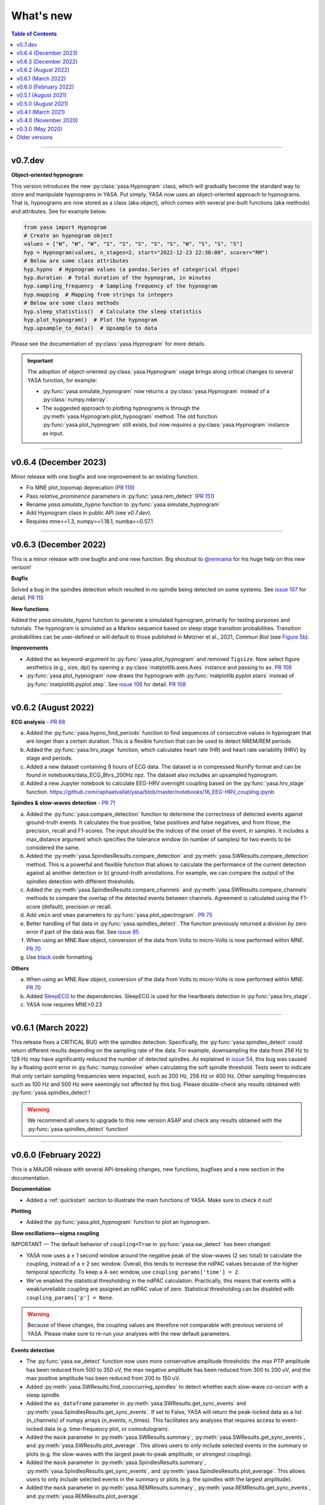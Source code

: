 .. _changelog:

What's new
##########

.. contents:: Table of Contents
    :depth: 2

----------------------------------------------------------------------------------------

v0.7.dev
--------

**Object-oriented hypnogram**

This version introduces the new :py:class:`yasa.Hypnogram` class, which will gradually become
the standard way to store and manipulate hypnograms in YASA. Put simply, YASA now uses an
object-oriented approach to hypnograms. That is, hypnograms are now stored as a class (aka object),
which comes with several pre-built functions (aka methods) and attributes. See for example below:

.. code-block::  python

    from yasa import Hypnogram
    # Create an hypnogram object
    values = ["W", "W", "W", "S", "S", "S", "S", "S", "W", "S", "S", "S"]
    hyp = Hypnogram(values, n_stages=2, start="2022-12-23 22:30:00", scorer="RM")
    # Below are some class attributes
    hyp.hypno  # Hypnogram values (a pandas.Series of categorical dtype)
    hyp.duration  # Total duration of the hypnogram, in minutes
    hyp.sampling_frequency  # Sampling frequency of the hypnogram
    hyp.mapping  # Mapping from strings to integers
    # Below are some class methods
    hyp.sleep_statistics()  # Calculate the sleep statistics
    hyp.plot_hypnogram()  # Plot the hypnogram
    hyp.upsample_to_data()  # Upsample to data

Please see the documentation of :py:class:`yasa.Hypnogram` for more details.

.. important::
  The adoption of object-oriented :py:class:`yasa.Hypnogram` usage brings along critical changes to several YASA function, for example:

  * :py:func:`yasa.simulate_hypnogram` now returns a :py:class:`yasa.Hypnogram` instead of a :py:class:`numpy.ndarray`.
  * The suggested approach to plotting hypnograms is through the :py:meth:`yasa.Hypnogram.plot_hypnogram` method. The old function :py:func:`yasa.plot_hypnogram` still exists, but now *requires* a :py:class:`yasa.Hypnogram` instance as input.

----------------------------------------------------------------------------------------

v0.6.4 (December 2023)
----------------------

Minor release with one bugfix and one improvement to an existing function.

- Fix MNE plot_topomap deprecation (`PR 119 <https://github.com/raphaelvallat/yasa/pull/119>`_)
- Pass `relative_prominence` parameters in :py:func:`yasa.rem_detect` (`PR 151 <https://github.com/raphaelvallat/yasa/pull/151>`_)
- Rename `yasa.simulate_hypno` function to :py:func:`yasa.simulate_hypnogram`
- Add Hypnogram class in public API (see `v0.7.dev`).
- Requires mne>=1.3, numpy>=1.18.1, numba>=0.57.1

----------------------------------------------------------------------------------------

v0.6.3 (December 2022)
----------------------

This is a minor release with one bugfix and one new function. Big shoutout to `@remrama <https://github.com/remrama>`_ for his huge help on this new version!

**Bugfix**

Solved a bug in the spindles detection which resulted in no spindle being detected on some systems. See `issue 107 <https://github.com/raphaelvallat/yasa/issues/107>`_ for detail. `PR 115 <https://github.com/raphaelvallat/yasa/pull/115>`_

**New functions**

Added the `yasa.simulate_hypno` function to generate a simulated hypnogram, primarily for testing purposes and tutorials. The hypnogram is simulated as a Markov sequence based on sleep stage transition probabilities. Transition probabilities can be user-defined or will default to those published in Metzner et al., 2021, *Commun Biol* (see `Figure 5b <https://www.nature.com/articles/s42003-021-02912-6#Fig5>`_).

**Improvements**

* Added the ``ax`` keyword-argument to :py:func:`yasa.plot_hypnogram` and removed ``figsize``. Now select figure aesthetics (e.g., size, dpi) by opening a :py:class:`matplotlib.axes.Axes` instance and passing to ``ax``. `PR 108 <https://github.com/raphaelvallat/yasa/pull/108>`_
* :py:func:`yasa.plot_hypnogram` now draws the hypnogram with :py:func:`matplotlib.pyplot.stairs` instead of :py:func:`matplotlib.pyplot.step`. See `issue 106 <https://github.com/raphaelvallat/yasa/issues/106>`_ for detail. `PR 108 <https://github.com/raphaelvallat/yasa/pull/108>`_

----------------------------------------------------------------------------------------

v0.6.2 (August 2022)
--------------------

**ECG analysis** - `PR 68 <https://github.com/raphaelvallat/yasa/pull/68>`_

a. Added the :py:func:`yasa.hypno_find_periods` function to find sequences of consecutive values in hypnogram that are longer than a certain duration. This is a flexible function that can be used to detect NREM/REM periods.
b. Added the :py:func:`yasa.hrv_stage` function, which calculates heart rate (HR) and heart rate variability (HRV) by stage and periods.
c. Added a new dataset containing 8 hours of ECG data. The dataset is in compressed NumPy format and can be found in notebooks/data_ECG_8hrs_200Hz.npz. The dataset also includes an upsampled hypnogram.
d. Added a new Jupyter notebook to calculate EEG-HRV overnight coupling based on the :py:func:`yasa.hrv_stage` function. https://github.com/raphaelvallat/yasa/blob/master/notebooks/16_EEG-HRV_coupling.ipynb

**Spindles & slow-waves detection** - `PR 71 <https://github.com/raphaelvallat/yasa/pull/71>`_

a. Added the :py:func:`yasa.compare_detection` function to determine the correctness of detected events against ground-truth events. It calculates the true positive, false positives and false negatives, and from those, the precision, recall and F1-scores. The input should be the indices of the onset of the event, in samples. It includes a max_distance argument which specifies the tolerance window (in number of samples) for two events to be considered the same.
b. Added the :py:meth:`yasa.SpindlesResults.compare_detection` and :py:meth:`yasa.SWResults.compare_detection` method. This is a powerful and flexible function that allows to calculate the performance of the current detection against a) another detection or b) ground-truth annotations. For example, we can compare the output of the spindles detection with different thresholds.
c. Added the :py:meth:`yasa.SpindlesResults.compare_channels` and :py:meth:`yasa.SWResults.compare_channels` methods to compare the overlap of the detected events between channels. Agreement is calculated using the F1-score (default), precision or recall.
d. Add ``vmin`` and ``vmax`` parameters to :py:func:`yasa.plot_spectrogram`. `PR 75 <https://github.com/raphaelvallat/yasa/pull/75>`_
e. Better handling of flat data in :py:func:`yasa.spindles_detect`. The function previously returned a division by zero error if part of the data was flat. See `issue 85 <https://github.com/raphaelvallat/yasa/issues/85>`_
f. When using an MNE.Raw object, conversion of the data from Volts to micro-Volts is now performed within MNE. `PR 70 <https://github.com/raphaelvallat/yasa/pull/70>`_
g. Use `black <https://black.readthedocs.io/en/stable/>`_ code formatting.

**Others**

a. When using an MNE.Raw object, conversion of the data from Volts to micro-Volts is now performed within MNE. `PR 70 <https://github.com/raphaelvallat/yasa/pull/70>`_
b. Added `SleepECG <https://sleepecg.readthedocs.io/en/stable/>`_ to the dependencies. SleepECG is used for the heartbeats detection in :py:func:`yasa.hrv_stage`.
c. YASA now requires MNE>0.23

----------------------------------------------------------------------------------------

v0.6.1 (March 2022)
-------------------

This release fixes a CRITICAL BUG with the spindles detection. Specifically, the :py:func:`yasa.spindles_detect` could return different results depending on the sampling rate of the data.
For example, downsampling the data from 256 Hz to 128 Hz may have significantly reduced the number of detected spindles. As explained in `issue 54 <https://github.com/raphaelvallat/yasa/issues/54>`_, this bug was caused by a floating-point error
in :py:func:`numpy.convolve` when calculating the soft spindle threshold. Tests seem to indicate that only certain sampling frequencies were impacted, such as 200 Hz, 256 Hz or 400 Hz. Other sampling frequencies such as 100 Hz and 500 Hz were seemingly not affected by this bug. Please double-check any results obtained with :py:func:`yasa.spindles_detect`!

.. warning:: We recommend all users to upgrade to this new version ASAP and check any results obtained with the :py:func:`yasa.spindles_detect` function!

----------------------------------------------------------------------------------------

v0.6.0 (February 2022)
----------------------

This is a MAJOR release with several API-breaking changes, new functions, bugfixes and a new section in the documentation.

**Documentation**

* Added a :ref:`quickstart` section to illustrate the main functions of YASA. Make sure to check it out!

**Plotting**

* Added the :py:func:`yasa.plot_hypnogram` function to plot an hypnogram.

**Slow oscillations—sigma coupling**

IMPORTANT — The default behavior of ``coupling=True`` in :py:func:`yasa.sw_detect` has been changed:

* YASA now uses a ± 1 second window around the negative peak of the slow-waves (2 sec total) to calculate the coupling, instead of a ± 2 sec window. Overall, this tends to increase the ndPAC values because of the higher temporal specificity. To keep a 4-sec window, use ``coupling_params['time'] = 2``.

* We've enabled the statistical thresholding in the ndPAC calculation. Practically, this means that events with a weak/unreliable coupling are assigned an ndPAC value of zero. Statistical thresholding can be disabled with ``coupling_params['p'] = None``.

.. warning:: Because of these changes, the coupling values are therefore not comparable with previous versions of YASA. Please make sure to re-run your analyses with the new default parameters.

**Events detection**

* The :py:func:`yasa.sw_detect` function now uses more conservative amplitude thresholds: the max PTP amplitude has been reduced from 500 to 350 uV, the max negative amplitude has been reduced from 300 to 200 uV, and the max positive amplitude has been reduced from 200 to 150 uV.

* Added :py:meth:`yasa.SWResults.find_cooccurring_spindles` to detect whether each slow-wave co-occurr with a sleep spindle.

* Added the ``as_dataframe`` parameter in :py:meth:`yasa.SWResults.get_sync_events` and :py:meth:`yasa.SpindlesResults.get_sync_events`. If set to False, YASA will return the peak-locked data as a list (n_channels) of numpy arrays (n_events, n_times). This facilitates any analyses that requires access to event-locked data (e.g. time-frequency plot, or comodulogram).

* Added the ``mask`` parameter in :py:meth:`yasa.SWResults.summary`, :py:meth:`yasa.SWResults.get_sync_events`, and :py:meth:`yasa.SWResults.plot_average`. This allows users to only include selected events in the summary or plots (e.g. the slow-waves with the largest peak-to-peak amplitude, or strongest coupling).

* Added the ``mask`` parameter in :py:meth:`yasa.SpindlesResults.summary`, :py:meth:`yasa.SpindlesResults.get_sync_events`, and :py:meth:`yasa.SpindlesResults.plot_average`. This allows users to only include selected events in the summary or plots (e.g. the spindles with the largest amplitude).

* Added the ``mask`` parameter in :py:meth:`yasa.REMResults.summary`, :py:meth:`yasa.REMResults.get_sync_events`, and :py:meth:`yasa.REMResults.plot_average`.

**Others**

* :py:func:`yasa.irasa` now informs about the maximum resampled fitting range, and raises a warning if parameters/frequencies are ill-specified. See `PR42 <https://github.com/raphaelvallat/yasa/pull/42>`_ and associated paper: https://doi.org/10.1101/2021.10.15.464483

* Added a ``verbose`` parameter to :py:func:`yasa.hypno_upsample_to_data` and :py:func:`yasa.irasa`.

* Remove Travis CI

* Remove CI testing for Python 3.6

----------------------------------------------------------------------------------------

v0.5.1 (August 2021)
--------------------

This is a bugfix release. The latest pre-trained classifiers for :py:class:`yasa.SleepStaging` were accidentally missing from the previous release. They have now been included in this release.

----------------------------------------------------------------------------------------

v0.5.0 (August 2021)
--------------------

This is a major release with an important bugfix for the slow-waves detection as well as API-breaking changes in the automatic sleep staging module. We recommend all users to upgrade to this version with `pip install --upgrade yasa`.

**Slow-waves detection**

We have fixed a critical bug in :py:func:`yasa.sw_detect` in which the detection could keep slow-waves with invalid duration (e.g. several tens of seconds). We have now added extra safety checks to make sure that the total duration of the slow-waves does not exceed the maximum duration allowed by the ``dur_neg`` and ``dur_pos`` parameters (default = 2.5 seconds).

.. warning::
  Please make sure to double-check any results obtained with :py:func:`yasa.sw_detect`.

**Sleep staging**

Recently, we have published a `preprint article <https://www.biorxiv.org/content/10.1101/2021.05.28.446165v1>`_ describing YASA's sleep staging algorithm and its validation across hundreds of polysomnography recordings. In July 2021, we have received comments from three reviewers, which have led us to implement several changes to the sleep staging algorithm.
The most significant change is that the time lengths of the rolling windows have been updated from 5.5 minutes centered / 5 minutes past to 7.5 minutes centered / 2 min past, leading to slight improvements in accuracy. Furthermore, we have also updated the training database and the parameters of the LightGBM classifier.
Unfortunately, these changes mean that the new version of the algorithm is no longer compatible with the previous version (0.4.0 or 0.4.1). Therefore, if you're running a longitudinal study with YASA's sleep staging, we either recommend to keep the previous version of YASA, or to update to the new version and reprocess all your nights with the new algorithm for consistency.

**Sleep statistics**

Artefact and Unscored epochs are now excluded from the calculation of the total sleep time (TST) in :py:func:`yasa.sleep_statistics`. Previously, YASA calculated TST as SPT - WASO, thus including Art and Uns. TST is now calculated as the sum of all REM and NREM sleep in SPT.

**New FAQ**

The online documentation now has a brand new FAQ section! Make sure to check it out at https://raphaelvallat.com/yasa/build/html/faq.html

**New function: coincidence matrix**

We have added the :py:meth:`yasa.SpindlesResults.get_coincidence_matrix` and :py:meth:`yasa.SWResults.get_coincidence_matrix` methods to calculate the (scaled) coincidence matrix.
The coincidence matrix gives, for each pair of channel, the number of samples that were marked as an event (spindles or slow-waves) in both channels. In other words, it gives an indication of whether events (spindles or slow-waves) are co-occuring for any pair of channel.
The scaled version of the coincidence matrix can then be used to define functional networks or quickly find outlier channels.

**Minor enhancements**

a. Minor speed improvements in :py:class:`yasa.SleepStaging`.
b. Updated dependency to pyRiemann>=0.2.7, which solves the version conflict with scikit-learn (see `issue 33 <https://github.com/raphaelvallat/yasa/issues/33>`_).
c. flake8 requirements for max line length has been changed from 80 to 100 characters.

----------------------------------------------------------------------------------------

v0.4.1 (March 2021)
-------------------

**New functions**

a. Added :py:func:`yasa.topoplot`, a wrapper around :py:func:`mne.viz.plot_topomap`. See `15_topoplot.ipynb <https://github.com/raphaelvallat/yasa/blob/master/notebooks/15_topoplot.ipynb>`_

**Enhancements**

a. The default frequency range for slow-waves in :py:func:`yasa.sw_detect` is now 0.3-1.5 Hz instead of 0.3-2 Hz. Indeed, most slow-waves have a frequency below 1Hz. This may result in slightly different coupling values when ``coupling=True`` so make sure to homogenize your slow-waves detection pipeline across all nights in your dataset.
b. :py:func:`yasa.trimbothstd` now handles missing values in input array.
c. :py:func:`yasa.bandpower_from_psd` and :py:func:`yasa.bandpower_from_psd_ndarray` now print a warning if the PSD contains negative values. See `issue 29 <https://github.com/raphaelvallat/yasa/issues/29>`_.
d. Upon loading, YASA will now use the `outdated <https://github.com/alexmojaki/outdated>`_ package to check and warn the user if a newer stable version is available.
e. YASA now uses the `antropy <https://github.com/raphaelvallat/antropy>`_ package to calculate non-linear features in the automatic sleep staging module. Previously, YASA was using `EntroPy <https://github.com/raphaelvallat/entropy>`_, which could not be installed using pip.

----------------------------------------------------------------------------------------

v0.4.0 (November 2020)
----------------------

This is a major release with several new functions, the biggest of which is the addition of an **automatic sleep staging module** (:py:class:`yasa.SleepStaging`). This means that YASA can now automatically score the sleep stages of your raw EEG data. The classifier was trained and validated on more than 3000 nights from the `National Sleep Research Resource (NSRR) <https://sleepdata.org/>`_ website.

Briefly, the algorithm works by calculating a set of features for each 30-sec epochs from a central EEG channel (required), as well as an EOG channel (optional) and an EMG channel (optional). For best performance, users can also specify the age and the sex of the participants. Pre-trained classifiers are already included in YASA. The automatic sleep staging algorithm requires the `LightGBM <https://lightgbm.readthedocs.io/en/latest/Installation-Guide.html>`_ and `antropy <https://github.com/raphaelvallat/antropy>`_ package.

**Other changes**

a. :py:meth:`yasa.SpindlesResults` and :py:meth:`yasa.SWResults` now have a ``plot_detection`` method which allows to interactively display the raw data with an overlay of the detected spindles. For now, this only works with Jupyter and it requires the `ipywidgets <https://ipywidgets.readthedocs.io/en/latest/user_install.html>`_ package.
b. Added ``hue`` input parameter to :py:meth:`yasa.SpindlesResults.plot_average`, :py:meth:`yasa.SWResults.plot_average` to allow plotting by stage.
c. The ``get_sync_events()`` method now also returns the sleep stage when available.
d. The :py:func:`yasa.sw_detect` now also returns the timestamp of the sigma peak in the SW-through-locked 4-seconds epochs. The timestamp is expressed in seconds from the beginning of the recording and can be found in the ``SigmaPeak`` column.

**Dependencies**

a. Switch to latest version of `TensorPAC <https://etiennecmb.github.io/tensorpac/index.html>`_.
b. Added `ipywidgets <https://ipywidgets.readthedocs.io/en/latest/user_install.html>`_, `LightGBM <https://lightgbm.readthedocs.io/en/latest/Installation-Guide.html>`_ and `entropy <https://github.com/raphaelvallat/entropy>`_ to dependencies.

----------------------------------------------------------------------------------------

v0.3.0 (May 2020)
-----------------

This is a major release with several API-breaking changes in the spindles, slow-waves and REMs detection.

First, the :py:func:`yasa.spindles_detect_multi` and :py:func:`yasa.sw_detect_multi` have been removed. Instead, the :py:func:`yasa.spindles_detect` and :py:func:`yasa.sw_detect` functions can now handle both single and multi-channel data.

Second, I was getting some feedback that it was difficult to get summary statistics from the detection dataframe. For instance, how can you get the average duration of the detected spindles, per channel and/or per stage? Similarly, how can you get the slow-waves count and density per stage and channel? To address these issues, I've now modified the output of the :py:func:`yasa.spindles_detect`, :py:func:`yasa.sw_detect` and :py:func:`yasa.rem_detect` functions, which is now a class (= object) and not a simple Pandas DataFrame. The advantage is that the new output allows you to quickly get the raw data or summary statistics grouped by channel and/or sleep stage using the ``.summary()`` method.

>>> sp = yasa.spindles_detect(...)
>>> sp.summary()  # Returns the full detection dataframe
>>> sp.summary(grp_chan=True, grp_stage=True, aggfunc='mean')

Similarly, the :py:func:`yasa.get_bool_vector` and :py:func:`yasa.get_sync_events` functions are now directly implemented into the output, i.e.

>>> sw = yasa.sw_detect(...)
>>> sw.summary()
>>> sw.get_mask()
>>> sw.get_sync_events(center='NegPeak', time_before=0.4, time_after=0.8)

One can also quickly plot an average "template" of all the detected events:

>>> sw.plot_average(center="NegPeak", time_before=0.4, time_after=0.8)

For more details, please refer to the documentation of :py:meth:`yasa.SpindlesResults`, :py:meth:`yasa.SWResults` and :py:meth:`yasa.REMResults`.

.. important::
  This is an experimental feature, and it's likely that these functions will be modified, renamed, or even deprecated in future releases based on feedbacks from users. Please make sure to let me know what you think about the new output of the detection functions!

**Other changes**

a. The ``coupling`` argument has been removed from the :py:func:`yasa.spindles_detect` function. Instead, slow-oscillations / sigma coupling can only be calculated from the slow-waves detection, which is 1) the most standard way, 2) better because PAC assumptions require a strong oscillatory component in the lower frequency range (slow-oscillations). This also avoids unecessary confusion between spindles-derived coupling and slow-waves-derived coupling. For more details, refer to the Jupyter notebooks.
b. Downsampling of data in detection functions has been removed. In other words, YASA will no longer downsample the data to 100 / 128 Hz before applying the events detection. If the detection is too slow, we recommend that you manually downsample your data before applying the detection. See for example :py:func:`mne.filter.resample`.
c. :py:func:`yasa.trimbothstd` can now work with multi-dimensional arrays. The trimmed standard deviation will always be calculated on the last axis of the array.
d. Filtering and Hilbert transform are now applied at once on all channels (instead of looping across individual channels) in the :py:func:`yasa.spindles_detect` and :py:func:`yasa.sw_detect` functions. This should lead to some improvements in computation time.

----------------------------------------------------------------------------------------

Older versions
--------------

.. dropdown:: **v0.2.0 (April 2020)**

  This is a major release with several new functions, bugfixes and miscellaneous enhancements in existing functions.

  **Bugfixes**

  a. Sleep efficiency in the :py:func:`yasa.sleep_statistics` is now calculated using time in bed (TIB) as the denominator instead of sleep period time (SPT), in agreement with the AASM guidelines. The old way of computing the efficiency (TST / SPT) has now been renamed Sleep Maintenance Efficiency (SME).
  b. The :py:func:`yasa.sliding_window` now always return an array of shape (n_epochs, ..., n_samples), i.e. the epochs are now always the first dimension of the epoched array. This is consistent with MNE default shape of :py:class:`mne.Epochs` objects.

  **New functions**

  a. Added :py:func:`yasa.art_detect` to automatically detect artefacts on single or multi-channel EEG data.
  b. Added :py:func:`yasa.bandpower_from_psd_ndarray` to calculate band power from a multi-dimensional PSD. This is a NumPy-only implementation and this function will return a np.array and not a pandas DataFrame. This function is useful if you need to calculate the bandpower from a 3-D PSD array, e.g. of shape *(n_epochs, n_chan, n_freqs)*.
  c. Added :py:func:`yasa.get_centered_indices` to extract indices in data centered around specific events or peaks.
  d. Added :py:func:`yasa.load_profusion_hypno` to load a Compumedics Profusion hypnogram (.xml), as found on the `National Sleep Research Resource (NSRR) <https://sleepdata.org/>`_ website.

  **Enhancements**

  a. :py:func:`yasa.sleep_statistics` now also returns the sleep onset latency, i.e. the latency to the first epoch of any sleep.
  b. Added the `bandpass` argument to :py:func:`yasa.bandpower` to apply a FIR bandpass filter using the lowest and highest frequencies defined in `bands`. This is useful if you work with absolute power and want to remove contributions from frequency bands of non-interests.
  c. The :py:func:`yasa.bandpower_from_psd` now always return the total absolute physical power (`TotalAbsPow`) of the signal, in units of uV^2 / Hz. This allows to quickly calculate the absolute bandpower from the relative bandpower.
  d. Added sigma (12-16Hz) to the default frequency bands (`bands`) in :py:func:`yasa.bandpower` and :py:func:`yasa.bandpower_from_psd`.
  e. Added the ``coupling`` and ``freq_sp`` keyword-arguments to the :py:func:`yasa.sw_detect` function. If ``coupling=True``, the function will return the phase of the slow-waves (in radians) at the most prominent peak of sigma-filtered band (``PhaseAtSigmaPeak``), as well as the normalized mean vector length (``ndPAC``).
  f. Added an section in the `06_sw_detection.ipynb <https://github.com/raphaelvallat/yasa/blob/master/notebooks/06_sw_detection.ipynb>`_ notebooks on how to use relative amplitude thresholds (e.g. z-scores or percentiles) instead of absolute thresholds in slow-waves detection.
  g. The upper frequency band for :py:func:`yasa.sw_detect` has been changed from ``freq_sw=(0.3, 3.5)`` to ``freq_sw=(0.3, 2)`` Hz to comply with AASM guidelines.
  h. ``Stage`` is no longer taken into account when finding outliers with :py:class:`sklearn.ensemble.IsolationForest` in :py:func:`yasa.spindles_detect`.
  i. To be consistent with :py:func:`yasa.spindles_detect`, automatic outlier removal now requires at least 50 (instead of 100) detected events in :py:func:`yasa.sw_detect` and :py:func:`yasa.rem_detect`.
  j. Added the ``verbose`` parameter to all detection functions.
  k. Added -2 to the default hypnogram format to denote unscored data.

  **Dependencies**

  a. Removed deprecated ``behavior`` argument to avoid warning when calling :py:class:`sklearn.ensemble.IsolationForest`.
  b. Added `TensorPAC <https://etiennecmb.github.io/tensorpac/index.html>`_ and `pyRiemann <https://pyriemann.readthedocs.io/en/latest/api.html>`_ to dependencies.
  c. Updated dependencies version for MNE and scikit-learn.

.. dropdown:: **v0.1.9 (February 2020)**

  **New functions**

  a. Added :py:func:`yasa.transition_matrix` to calculate the state-transition matrix of an hypnogram.
  b. Added :py:func:`yasa.sleep_statistics` to extract the sleep statistics from an hypnogram.
  c. Added the ``coupling`` and ``freq_so`` keyword-arguments to the :py:func:`yasa.spindles_detect` function. If ``coupling=True``, the function will also returns the phase of the slow-waves (in radians) at the most prominent peak of the spindles. This can be used to perform spindles-SO coupling, as explained in the new Jupyter notebooks on PAC and spindles-SO coupling.

  **Enhancements**

  a. It is now possible to disable one or two out of the three thresholds in the :py:func:`yasa.spindles_detect`. This allows the users to run a simpler detection (for example focusing exclusively on the moving root mean square signal).
  b. The :py:func:`yasa.spindles_detect` now returns the timing (in seconds) of the most prominent peak of each spindles (``Peak``).
  c. The yasa.get_sync_sw has been renamed to :py:func:`yasa.get_sync_events` and is now compatible with spindles detection. This can be used for instance to plot the peak-locked grand averaged spindle.

  **Code testing**

  a. Removed Travis and AppVeyor testing for Python 3.5.

.. dropdown:: **v0.1.8 (October 2019)**

  a. Added :py:func:`yasa.plot_spectrogram` function.
  b. Added `lspopt <https://github.com/hbldh/lspopt>`_ in the dependencies.
  c. YASA now requires `MNE <https://mne.tools/stable/index.html>`_>0.19.
  d. Added a notebook on non-linear features.

.. dropdown:: **v0.1.7 (August 2019)**

  a. Added :py:func:`yasa.sliding_window` function.
  b. Added :py:func:`yasa.irasa` function.
  c. Reorganized code into several sub-files for readability (internal changes with no effect on user experience).

.. dropdown:: **v0.1.6 (August 2019)**

  a. Added bandpower function
  b. One can now directly pass a raw MNE object in several multi-channel functions of YASA, instead of manually passing data, sf, and ch_names. YASA will automatically convert MNE data from Volts to uV, and extract the sampling frequency and channel names. Examples of this can be found in the Jupyter notebooks examples.

.. dropdown:: **v0.1.5 (August 2019)**

  a. Added REM detection (rem_detect) on LOC and ROC EOG channels + example notebook
  b. Added yasa/hypno.py file, with several functions to load and upsample sleep stage vector (hypnogram).
  c. Added yasa/spectral.py file, which includes the bandpower_from_psd function to calculate the single or multi-channel spectral power in specified bands from a pre-computed PSD (see example notebook at notebooks/10_bandpower.ipynb)

.. dropdown:: **v0.1.4 (May 2019)**

  a. Added get_sync_sw function to get the synchronized timings of landmarks timepoints in slow-wave sleep. This can be used in combination with seaborn.lineplot to plot an average template of the detected slow-wave, per channel.

.. dropdown:: **v0.1.3 (March 2019)**

  a. Added slow-waves detection for single and multi channel
  b. Added include argument to select which values of hypno should be used as a mask.
  c. New examples notebooks + changes in README
  d. Minor improvements in performance (e.g. faster detrending)
  e. Added html API (/html)
  f. Travis and AppVeyor test for Python 3.5, 3.6 and 3.7

.. dropdown:: **v0.1.2 (February 2019)**

  a. Added support for multi-channel detection via spindles_detect_multi function.
  b. Added support for hypnogram mask
  c. Added several notebook examples
  d. Changed some default parameters to optimize behavior

.. dropdown:: **v0.1.1 (January 2019)**

  a. Added post-processing Isolation Forest
  b. Updated Readme and added support with Visbrain
  c. Added Cz full night in notebooks/

.. dropdown:: **v0.1 (December 2018)**

  Initial release of YASA: basic spindles detection.
